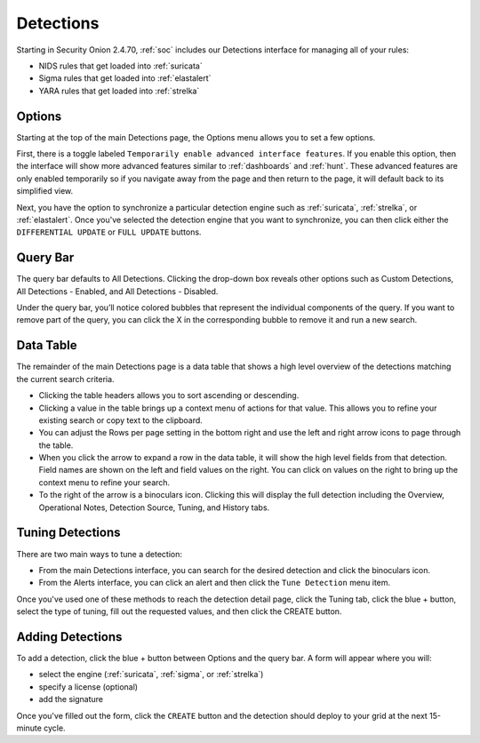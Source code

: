.. _detections:

Detections
==========

Starting in Security Onion 2.4.70, :ref:`soc` includes our Detections interface for managing all of your rules:

- NIDS rules that get loaded into :ref:`suricata`
- Sigma rules that get loaded into :ref:`elastalert`
- YARA rules that get loaded into :ref:`strelka`

.. image:: images/65_detections.png
  :target: _images/65_detections.png

Options
-------

Starting at the top of the main Detections page, the Options menu allows you to set a few options.

First, there is a toggle labeled ``Temporarily enable advanced interface features``. If you enable this option, then the interface will show more advanced features similar to :ref:`dashboards` and :ref:`hunt`. These advanced features are only enabled temporarily so if you navigate away from the page and then return to the page, it will default back to its simplified view.

Next, you have the option to synchronize a particular detection engine such as :ref:`suricata`, :ref:`strelka`, or :ref:`elastalert`. Once you've selected the detection engine that you want to synchronize, you can then click either the ``DIFFERENTIAL UPDATE`` or ``FULL UPDATE`` buttons.

Query Bar
---------

The query bar defaults to All Detections. Clicking the drop-down box reveals other options such as Custom Detections, All Detections - Enabled, and All Detections - Disabled.

Under the query bar, you’ll notice colored bubbles that represent the individual components of the query. If you want to remove part of the query, you can click the X in the corresponding bubble to remove it and run a new search.

Data Table
----------

The remainder of the main Detections page is a data table that shows a high level overview of the detections matching the current search criteria.

- Clicking the table headers allows you to sort ascending or descending.
- Clicking a value in the table brings up a context menu of actions for that value. This allows you to refine your existing search or copy text to the clipboard.
- You can adjust the Rows per page setting in the bottom right and use the left and right arrow icons to page through the table.
- When you click the arrow to expand a row in the data table, it will show the high level fields from that detection. Field names are shown on the left and field values on the right. You can click on values on the right to bring up the context menu to refine your search.
- To the right of the arrow is a binoculars icon. Clicking this will display the full detection including the Overview, Operational Notes, Detection Source, Tuning, and History tabs.

Tuning Detections
-----------------

There are two main ways to tune a detection:

- From the main Detections interface, you can search for the desired detection and click the binoculars icon.
- From the Alerts interface, you can click an alert and then click the ``Tune Detection`` menu item.

Once you've used one of these methods to reach the detection detail page, click the Tuning tab, click the blue + button, select the type of tuning, fill out the requested values, and then click the CREATE button.

Adding Detections
-----------------

To add a detection, click the blue + button between Options and the query bar. A form will appear where you will:

- select the engine (:ref:`suricata`, :ref:`sigma`, or :ref:`strelka`)
- specify a license (optional)
- add the signature

Once you've filled out the form, click the ``CREATE`` button and the detection should deploy to your grid at the next 15-minute cycle.
